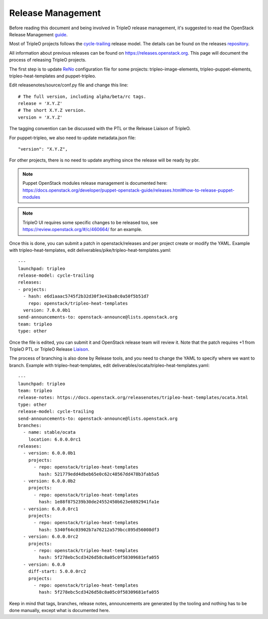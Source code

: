Release Management
==================

Before reading this document and being involved in TripleO release management,
it's suggested to read the OpenStack Release Management guide_.

.. _guide: https://docs.openstack.org/project-team-guide/release-management.html

Most of TripleO projects follows the cycle-trailing_ release model.
The details can be found on the releases repository_.

.. _repository: https://git.openstack.org/cgit/openstack/releases/tree/deliverables

.. _cycle-trailing: https://releases.openstack.org/reference/release_models.html#cycle-trailing

All information about previous releases can be found on https://releases.openstack.org.
This page will document the process of releasing TripleO projects.


The first step is to update ReNo_ configuration file for some projects: tripleo-image-elements,
tripleo-puppet-elements, tripleo-heat-templates and puppet-tripleo.

.. _ReNo: https://docs.openstack.org/developer/reno

Edit releasenotes/source/conf.py file and change this line::

    # The full version, including alpha/beta/rc tags.
    release = 'X.Y.Z'
    # The short X.Y.Z version.
    version = 'X.Y.Z'

The tagging convention can be discussed with the PTL or the Release Liaison of TripleO.

For puppet-tripleo, we also need to update metadata.json file::

    "version": "X.Y.Z",

For other projects, there is no need to update anything since the release will be ready by pbr.

.. Note::
   Puppet OpenStack modules release management is documented here:
   https://docs.openstack.org/developer/puppet-openstack-guide/releases.html#how-to-release-puppet-modules

.. Note::
   TripleO UI requires some specific changes to be released too, see https://review.openstack.org/#/c/460664/
   for an example.

Once this is done, you can submit a patch in openstack/releases and per project create or modify the YAML.
Example with tripleo-heat-templates, edit deliverables/pike/tripleo-heat-templates.yaml::

    ---
    launchpad: tripleo
    release-model: cycle-trailing
    releases:
    - projects:
      - hash: e6d1aaac5745f2b32d30f3e41ba8c0a50f5b51d7
        repo: openstack/tripleo-heat-templates
      version: 7.0.0.0b1
    send-announcements-to: openstack-announce@lists.openstack.org
    team: tripleo
    type: other

Once the file is edited, you can submit it and OpenStack release team will review it. Note that the patch
requires +1 from TripleO PTL or TripleO Release Liaison_.

.. _Liaison: https://wiki.openstack.org/wiki/CrossProjectLiaisons#Release_management


The process of branching is also done by Release tools, and you need to change the YAML to
specify where we want to branch.
Example with tripleo-heat-templates, edit deliverables/ocata/tripleo-heat-templates.yaml::

    ---
    launchpad: tripleo
    team: tripleo
    release-notes: https://docs.openstack.org/releasenotes/tripleo-heat-templates/ocata.html
    type: other
    release-model: cycle-trailing
    send-announcements-to: openstack-announce@lists.openstack.org
    branches:
      - name: stable/ocata
        location: 6.0.0.0rc1
    releases:
      - version: 6.0.0.0b1
        projects:
          - repo: openstack/tripleo-heat-templates
            hash: 521779edd4dbeb65e0c62c48567dd478b3fab5a5
      - version: 6.0.0.0b2
        projects:
          - repo: openstack/tripleo-heat-templates
            hash: 1e88f875239b30de24552450b623e6892941fa1e
      - version: 6.0.0.0rc1
        projects:
          - repo: openstack/tripleo-heat-templates
            hash: 5340f64c03902b7a76212a579bcc895d56008df3
      - version: 6.0.0.0rc2
        projects:
          - repo: openstack/tripleo-heat-templates
            hash: 5f278ebc5cd3426d58c8a05c0f58309681efa055
      - version: 6.0.0
        diff-start: 5.0.0.0rc2
        projects:
          - repo: openstack/tripleo-heat-templates
            hash: 5f278ebc5cd3426d58c8a05c0f58309681efa055



Keep in mind that tags, branches, release notes, announcements are generated by the tooling
and nothing has to be done manually, except what is documented here.
